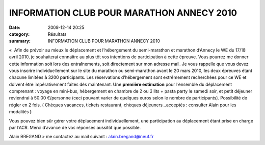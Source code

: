 INFORMATION CLUB POUR MARATHON ANNECY 2010
==========================================

:date: 2009-12-14 20:25
:category: Résultats
:summary: INFORMATION CLUB POUR MARATHON ANNECY 2010

«  Afin de prévoir au mieux le déplacement et l’hébergement du semi-marathon et marathon d’Annecy le WE du 17/18 avril 2010, je souhaiterai connaître au plus tôt vos intentions de participation à cette épreuve. Vous pourrez me donner cette information soit lors des entraînements, soit directement sur mon adresse mail. Je vous rappelle que vous devez vous inscrire individuellement sur le site du marathon ou semi-marathon avant le 20 mars 2010, les deux épreuves étant chacune limitées à 3200 participants. Les réservations d’hébergement sont extrêmement recherchées pour ce WE et doivent être impérativement faites dès maintenant. Une **première estimation** pour l’ensemble du déplacement comprenant : voyage en mini-bus, hébergement en chambre de 2 ou 3 lits + pasta party le samedi soir, et petit déjeuner reviendrai à 50.00 €/personne (ceci pouvant varier de quelques euros selon le nombre de participants). Possibilité de régler en 2 fois.  ( Chèques vacances, tickets restaurant, chèques déjeuners…acceptés : consulter Alain pour les modalités )


Vous pouvez bien sûr gérer votre déplacement individuellement, une participation au déplacement étant prise en charge par l’ACR. Merci d’avance de vos réponses aussitôt que possible.


Alain BREGAND »  me contactez au mail suivant : `alain.bregand@neuf.fr <mailto:alain.bregand@neuf.fr>`_
